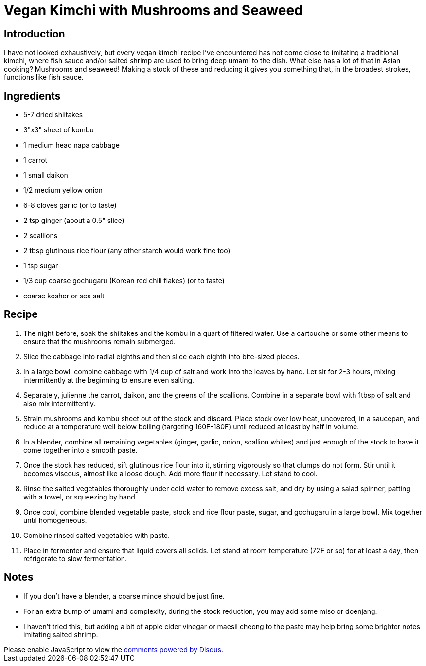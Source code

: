 = Vegan Kimchi with Mushrooms and Seaweed
:date: 2025-08-07

== Introduction
I have not looked exhaustively, but every vegan kimchi recipe I've encountered has not come close to imitating a traditional kimchi, where fish sauce and/or salted shrimp are used to bring deep umami to the dish.
What else has a lot of that in Asian cooking?
Mushrooms and seaweed!
Making a stock of these and reducing it gives you something that, in the broadest strokes, functions like fish sauce.

== Ingredients

* 5-7 dried shiitakes
* 3"x3" sheet of kombu
* 1 medium head napa cabbage
* 1 carrot
* 1 small daikon
* 1/2 medium yellow onion
* 6-8 cloves garlic (or to taste)
* 2 tsp ginger (about a 0.5" slice)
* 2 scallions
* 2 tbsp glutinous rice flour (any other starch would work fine too)
* 1 tsp sugar
* 1/3 cup coarse gochugaru (Korean red chili flakes) (or to taste)
* coarse kosher or sea salt

== Recipe
               
1. The night before, soak the shiitakes and the kombu in a quart of filtered water. Use a cartouche or some other means to ensure that the mushrooms remain submerged.
2. Slice the cabbage into radial eighths and then slice each eighth into bite-sized pieces.
3. In a large bowl, combine cabbage with 1/4 cup of salt and work into the leaves by hand. Let sit for 2-3 hours, mixing intermittently at the beginning to ensure even salting.
4. Separately, julienne the carrot, daikon, and the greens of the scallions. Combine in a separate bowl with 1tbsp of salt and also mix intermittently.
5. Strain mushrooms and kombu sheet out of the stock and discard. Place stock over low heat, uncovered, in a saucepan, and reduce at a temperature well below boiling (targeting 160F-180F) until reduced at least by half in volume.
6. In a blender, combine all remaining vegetables (ginger, garlic, onion, scallion whites) and just enough of the stock to have it come together into a smooth paste.
7. Once the stock has reduced, sift glutinous rice flour into it, stirring vigorously so that clumps do not form. Stir until it becomes viscous, almost like a loose dough. Add more flour if necessary. Let stand to cool.
8. Rinse the salted vegetables thoroughly under cold water to remove excess salt, and dry by using a salad spinner, patting with a towel, or squeezing by hand.
9. Once cool, combine blended vegetable paste, stock and rice flour paste, sugar, and gochugaru in a large bowl. Mix together until homogeneous.
10. Combine rinsed salted vegetables with paste.
11. Place in fermenter and ensure that liquid covers all solids. Let stand at room temperature (72F or so) for at least a day, then refrigerate to slow fermentation.

== Notes
* If you don't have a blender, a coarse mince should be just fine.
* For an extra bump of umami and complexity, during the stock reduction, you may add some miso or doenjang.
* I haven't tried this, but adding a bit of apple cider vinegar or maesil cheong to the paste may help bring some brighter notes imitating salted shrimp.

++++
<script>
var disqus_config = function () {
  this.page.url = 'https://lgessler.com/recipes/vegan-kimchi.html';
  this.page.identifier = '/recipes/vegan-kimchi';
};
(function() { // DON'T EDIT BELOW THIS LINE
  var d = document, s = d.createElement('script');
  s.src = 'https://lgessler-com.disqus.com/embed.js';
  s.setAttribute('data-timestamp', +new Date());
  (d.head || d.body).appendChild(s);
})();
</script>
<noscript>Please enable JavaScript to view the <a href="https://disqus.com/?ref_noscript">comments powered by Disqus.</a></noscript>
++++ 
